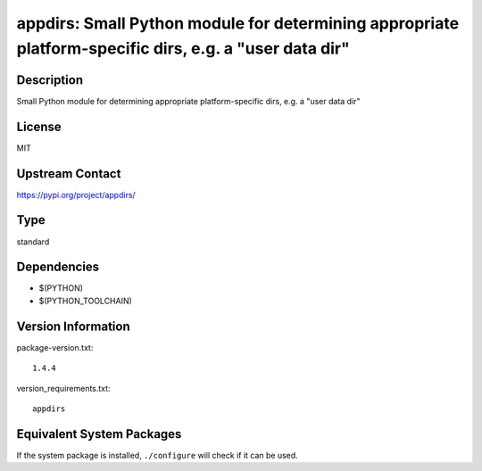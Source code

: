 .. _spkg_appdirs:

appdirs: Small Python module for determining appropriate platform-specific dirs, e.g. a "user data dir"
=================================================================================================================

Description
-----------

Small Python module for determining appropriate platform-specific dirs, e.g. a "user data dir"

License
-------

MIT

Upstream Contact
----------------

https://pypi.org/project/appdirs/


Type
----

standard


Dependencies
------------

- $(PYTHON)
- $(PYTHON_TOOLCHAIN)

Version Information
-------------------

package-version.txt::

    1.4.4

version_requirements.txt::

    appdirs


Equivalent System Packages
--------------------------

.. tab:: conda-forge

   .. CODE-BLOCK:: bash

       $ conda install appdirs 


.. tab:: Void Linux

   .. CODE-BLOCK:: bash

       $ sudo xbps-install python3-appdirs 



If the system package is installed, ``./configure`` will check if it can be used.

